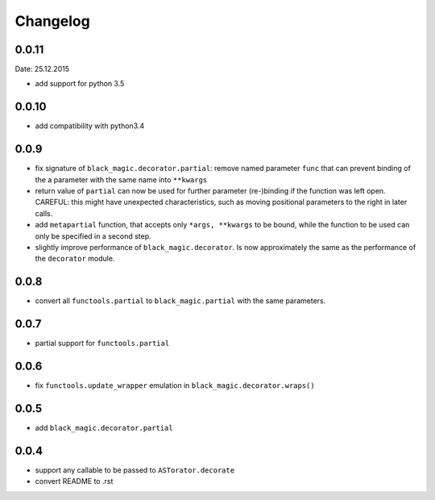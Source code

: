 Changelog
~~~~~~~~~

0.0.11
------
Date: 25.12.2015

- add support for python 3.5

0.0.10
------

- add compatibility with python3.4

0.0.9
-----

- fix signature of ``black_magic.decorator.partial``: remove named
  parameter ``func`` that can prevent binding of the a parameter with the
  same name into ``**kwargs``
- return value of ``partial`` can now be used for further parameter
  (re-)binding if the function was left open. CAREFUL: this might have
  unexpected characteristics, such as moving positional parameters to the
  right in later calls.
- add ``metapartial`` function, that accepts only ``*args, **kwargs`` to be
  bound, while the function to be used can only be specified in a second
  step.
- slightly improve performance of ``black_magic.decorator``. Is now
  approximately the same as the performance of the ``decorator`` module.

0.0.8
-----

- convert all ``functools.partial`` to ``black_magic.partial`` with the same
  parameters.

0.0.7
-----

- partial support for ``functools.partial``

0.0.6
-----

- fix ``functools.update_wrapper`` emulation in ``black_magic.decorator.wraps()``

0.0.5
-----

- add ``black_magic.decorator.partial``

0.0.4
-----

- support any callable to be passed to ``ASTorator.decorate``
- convert README to .rst
